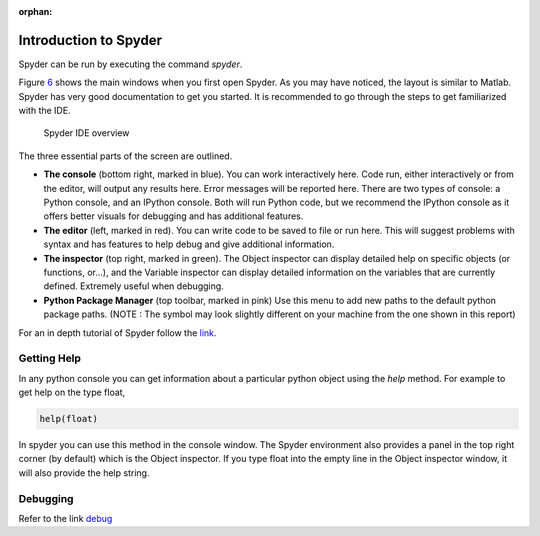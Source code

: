 :orphan:

.. _sec:spyder:

Introduction to Spyder
======================

Spyder can be run by executing the command *spyder*.

Figure `6 <#fig:spyder>`__ shows the main windows when you first open
Spyder. As you may have noticed, the layout is similar to Matlab. Spyder
has very good documentation to get you started. It is recommended to go
through the steps to get familiarized with the IDE.

.. figure:: figures/Spyder.png
   :alt: Spyder IDE overview
   :name: fig:spyder

   Spyder IDE overview

The three essential parts of the screen are outlined.

-  **The console** (bottom right, marked in blue). You can work
   interactively here. Code run, either interactively or from the
   editor, will output any results here. Error messages will be reported
   here. There are two types of console: a Python console, and an
   IPython console. Both will run Python code, but we recommend the
   IPython console as it offers better visuals for debugging and has
   additional features.

-  **The editor** (left, marked in red). You can write code to be saved
   to file or run here. This will suggest problems with syntax and has
   features to help debug and give additional information.

-  **The inspector** (top right, marked in green). The Object inspector
   can display detailed help on specific objects (or functions, or...),
   and the Variable inspector can display detailed information on the
   variables that are currently defined. Extremely useful when
   debugging.

-  **Python Package Manager** (top toolbar, marked in pink) Use this
   menu to add new paths to the default python package paths. (NOTE :
   The symbol may look slightly different on your machine from the one
   shown in this report)

For an in depth tutorial of Spyder follow the
`link <http://www.southampton.ac.uk/~fangohr/blog/spyder-the-python-ide.html#first-steps-with-spyder>`__.

.. _sec:getting-help:

Getting Help
------------

In any python console you can get information about a particular python
object using the *help* method. For example to get help on the type
float,

.. code:: python

   help(float)

In spyder you can use this method in the console window. The Spyder
environment also provides a panel in the top right corner (by default)
which is the Object inspector. If you type float into the empty line in
the Object inspector window, it will also provide the help string.

.. _sec:debugging:

Debugging
---------

Refer to the link
`debug <http://www.southampton.ac.uk/~fangohr/blog/spyder-the-python-ide.html#line-by-line-step-execution-of-code>`__
